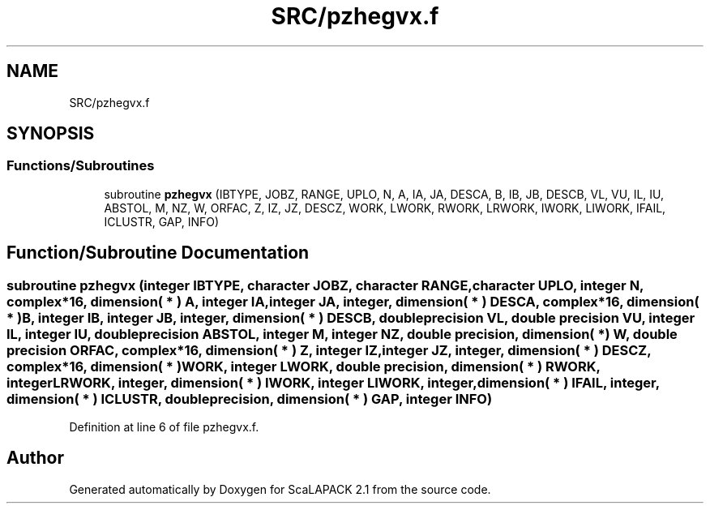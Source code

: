 .TH "SRC/pzhegvx.f" 3 "Sat Nov 16 2019" "Version 2.1" "ScaLAPACK 2.1" \" -*- nroff -*-
.ad l
.nh
.SH NAME
SRC/pzhegvx.f
.SH SYNOPSIS
.br
.PP
.SS "Functions/Subroutines"

.in +1c
.ti -1c
.RI "subroutine \fBpzhegvx\fP (IBTYPE, JOBZ, RANGE, UPLO, N, A, IA, JA, DESCA, B, IB, JB, DESCB, VL, VU, IL, IU, ABSTOL, M, NZ, W, ORFAC, Z, IZ, JZ, DESCZ, WORK, LWORK, RWORK, LRWORK, IWORK, LIWORK, IFAIL, ICLUSTR, GAP, INFO)"
.br
.in -1c
.SH "Function/Subroutine Documentation"
.PP 
.SS "subroutine pzhegvx (integer IBTYPE, character JOBZ, character RANGE, character UPLO, integer N, \fBcomplex\fP*16, dimension( * ) A, integer IA, integer JA, integer, dimension( * ) DESCA, \fBcomplex\fP*16, dimension( * ) B, integer IB, integer JB, integer, dimension( * ) DESCB, double precision VL, double precision VU, integer IL, integer IU, double precision ABSTOL, integer M, integer NZ, double precision, dimension( * ) W, double precision ORFAC, \fBcomplex\fP*16, dimension( * ) Z, integer IZ, integer JZ, integer, dimension( * ) DESCZ, \fBcomplex\fP*16, dimension( * ) WORK, integer LWORK, double precision, dimension( * ) RWORK, integer LRWORK, integer, dimension( * ) IWORK, integer LIWORK, integer, dimension( * ) IFAIL, integer, dimension( * ) ICLUSTR, double precision, dimension( * ) GAP, integer INFO)"

.PP
Definition at line 6 of file pzhegvx\&.f\&.
.SH "Author"
.PP 
Generated automatically by Doxygen for ScaLAPACK 2\&.1 from the source code\&.
